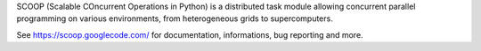SCOOP (Scalable COncurrent Operations in Python) is a distributed task module 
allowing concurrent parallel programming on various environments, from 
heterogeneous grids to supercomputers.

See https://scoop.googlecode.com/ for documentation, informations, bug
reporting and more.

